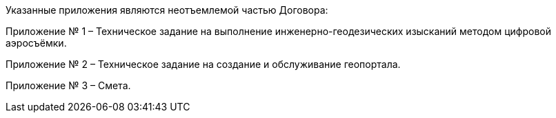Указанные приложения являются неотъемлемой частью Договора:

Приложение № 1 – Техническое задание на выполнение инженерно-геодезических изысканий методом цифровой аэросъёмки.

Приложение № 2 – Техническое задание на создание и обслуживание геопортала.

Приложение № 3 – Смета.
